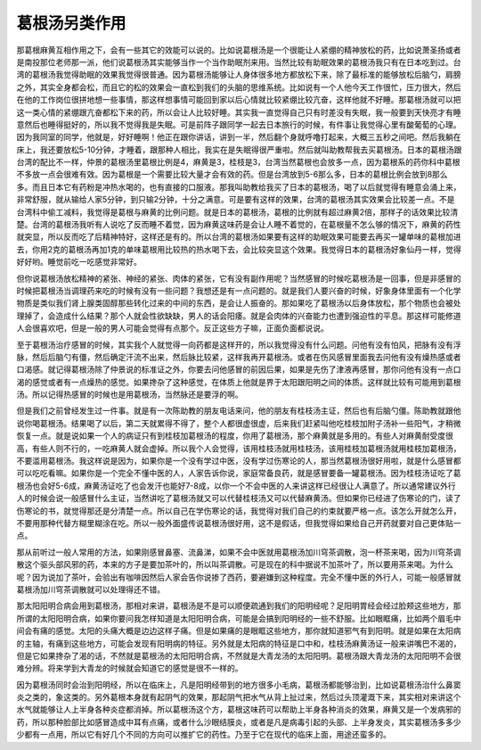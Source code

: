 葛根汤另类作用
==================

那葛根麻黄互相作用之下，会有一些其它的效能可以说的。比如说葛根汤是一个很能让人紧绷的精神放松的药，比如说萧圣扬或者是南投那位老师那一派，他们说葛根汤其实能够当作一个当作助眠剂来用。当然比较有助眠效果的葛根汤我只有在日本吃到过。台湾的葛根汤我觉得助眠的效果我觉得很普通。因为葛根汤能够让人身体很多地方都放松下来，除了最标准的能够放松后脑勺，肩膀之外，其实全身都会松，而且它的松的效果会一直松到我们的头脑的思维系统。比如说有一个人他今天工作很忙，压力很大，然后在他的工作岗位很拼地想一些事情，那这样想事情可能回到家以后心情就比较紧绷比较亢奋，这样他就不好睡。那葛根汤就可以把这一类心情的紧绷跟亢奋都松下来的药，所以会让人比较好睡。其实我一直觉得自己只有时差没有失眠，我一般要到天快亮才有睡意然后也睡得挺好的，所以我不觉得我是失眠。可是前阵子跟同学一起去日本旅行的时候，有件事让我觉得心里有酸葡萄的心理。因为我同室的同学，他就是，好好睡啊！他正在跟你讲话，讲到一半，然后翻个身就呼噜打起来，大概三五秒之间吧。然后我躺在床上，我还要放松5-10分钟，才睡着，跟那种人相比，我实在是失眠得很严重啦。然后就叫助教帮我去买葛根汤。日本的葛根汤跟台湾的配比不一样，仲景的葛根汤里葛根比例是4，麻黄是3，桂枝是3，台湾当然葛根也会放多一点，因为葛根系的药你科中葛根不多放一点会很难有效。因为葛根是一个需要比较大量才会有效的药。但是台湾放到5-6那么多，日本的葛根比例会放到8那么多。而且日本它有药粉是冲热水喝的，也有直接的口服液。那我叫助教给我买了日本的葛根汤，喝了以后就觉得有睡意会涌上来，非常舒服，就从输给人家5分钟，到只输2分钟，十分之满意。可是要有这样的效果，台湾的葛根汤其实效果会比较差一点。不是台湾科中偷工减料，我觉得是葛根与麻黄的比例问题。就是日本的葛根汤，葛根的比例就有超过麻黄2倍，那样子的话效果比较清楚。台湾的葛根汤我听有人说吃了反而睡不着觉，因为麻黄这味药是会让人睡不着觉的，在葛根量不怎么够的情况下，麻黄的药性就突显，所以反而吃了后精神特好，这样还是有的。所以台湾的葛根汤如果要有这样的助眠效果可能要去再买一罐单味的葛根加进去，你用2克的葛根汤再加1克的单味葛根用比较热的热水喝下去，会比较突显这个效果。我觉得日本的葛根汤好象仙丹一样，觉得好好哟。睡觉前吃一吃感觉非常好。

但你说葛根汤放松精神的紧张、神经的紧张、肉体的紧张，它有没有副作用呢？当然感冒的时候吃葛根汤是一回事，但是非感冒的时候把葛根汤当调理药来吃的时候有没有一些问题？我想还是有一点问题的。就是我们人要兴奋的时候，好象身体里面有一个化学物质是类似我们肾上腺类固醇那些转化过来的中间的东西，是会让人振奋的。那如果吃了葛根汤以后身体放松，那个物质也会被处理掉了，会造成什么结果？那个人就会性欲缺缺，男人的话会阳痿。就是会肉体的兴奋能力也遭到强迫性的平息。那这样可能修道人会很喜欢吧，但是一般的男人可能会觉得有点那个。反正这些方子嘛，正面负面都说说。

至于葛根汤治疗感冒的时候，其实我个人就觉得一向药都是这样开的，所以我觉得没有什么问题。问他有没有怕风，把脉有没有浮脉，然后后脑勺有僵，然后确定汗流不出来，然后脉比较紧，这样我再开葛根汤。或者在伤风感冒里面我去问他有没有燥热感或者口渴感。就记得葛根汤除了仲景说的标准证之外，你要去问他感冒的前因后果，如果是先伤了津液再感冒，那你问他有没有一点口渴的感觉或者有一点燥热的感觉。如果搀杂了这种感觉，在体质上他就是界于太阳跟阳明之间的体质。这样就比较有可能用到葛根汤。所以记得热感冒的时候也是用葛根汤，当然脉还是要浮的啊。

但是我们之前曾经发生过一件事。就是有一次陈助教的朋友电话来问，他的朋友有桂枝汤主证，然后也有后脑勺僵。陈助教就跟他说你喝葛根汤。结果喝了以后，第二天就累得不得了，整个人都很虚很虚，后来我们赶紧叫他吃桂枝加附子汤补一些阳气，才稍微恢复一点。就是说如果一个人的病证只有到桂枝加葛根汤的程度，你用了葛根汤，那个麻黄就是多用的。有些人对麻黄耐受度很高，有些人则不行的，一吃麻黄人就会虚掉。所以我个人会觉得，该用桂枝汤就用桂枝汤，该用桂枝加葛根汤就用桂枝加葛根汤，不要滥用葛根汤。我这样说是因为，如果你是一个没有学过中医，没有学过伤寒论的人，那当然葛根汤很好用啦，就是什么感冒都可以吃吃看嘛。如果你是一个完全不懂中医的人，人家告诉你说，家庭常备良药，就是感冒要备一罐葛根汤。因为桂枝汤证吃了葛根汤也会好5-6成，麻黄汤证吃了也会发汗也能好7-8成，以你一个不会中医的人来讲这样已经很让人满意了。所以通常建议外行人的时候会说一般感冒什么主证，当然讲吃了葛根汤就又可以代替桂枝汤又可以代替麻黄汤。但如果你已经进了伤寒论的门，读了伤寒论的书，就觉得那还是分清楚一点。所以自己在学伤寒论的话，我觉得对我们自己的约束就要严格一点。该怎么开就怎么开，不要用那种代替方糊里糊涂在吃。所以一般外面盛传说葛根汤很好用，这不是假话，但我觉得如果给自己开药就要对自己更体贴一点。

那从前听过一般人常用的方法，如果刚感冒鼻塞、流鼻涕，如果不会中医就用葛根汤加川穹茶调散，泡一杯茶来喝，因为川穹茶调散这个驱头部风邪的药，本来的方子是要加茶叶的，所以叫茶调散。可是现在的科中据说不加茶叶了，所以要用茶来喝。为什么呢？因为说加了茶叶，会验出有咖啡因然后人家会告你说掺了西药，要避嫌到这种程度。完全不懂中医的外行人，可能一般感冒就葛根汤加川穹茶调散就可以处理得还不错。

那太阳阳明合病会用到葛根汤，那相对来讲，葛根汤是不是可以顺便疏通到我们的阳明经呢？足阳明胃经会经过脸颊这些地方，那所谓的太阳阳明合病，如果你要问我怎样知道是太阳阳明合病，可能是会搞到阳明经的一些不舒服。比如眼眶痛，比如两个眉毛中间会有痛的感觉。太阳的头痛大概是边边这样子痛。但是如果痛的是眼眶这些地方，那你就知道邪气有到阳明。就是如果在太阳病的主轴，有痛到这些地方，可能会发现有阳明病的特征。另外就是太阳病的特征是口中和，桂枝汤麻黄汤证一般来讲嘴巴不渴的，但是它如果搀杂了渴的话，不然就是葛根汤的太阳阳明合病，不然就是大青龙汤的太阳阳明。葛根汤跟大青龙汤的太阳阳明不会很难分辨。将来学到大青龙的时候就会知道它的感觉是很不一样的。

因为葛根汤同时会治到阳明经，所以在临床上，凡是阳明经带到的地方很多小毛病，葛根汤都能够治到，比如说葛根汤治什么鼻窦炎之类的，象这类的。另外葛根本身就有起阴气的效果，那起阴气把水气从背上扯过来，然后过头顶灌溉下来，其实相对来讲这个水气就能够让人上半身各种炎症都消掉。所以葛根汤这个方，葛根这味药可以帮助上半身各种消炎的效果，麻黄又是一个发病邪的药，所以那种脸部比如感冒造成中耳有点痛，或者什么沙眼结膜炎，或者是凡是病毒引起的头部、上半身发炎，其实葛根汤多多少少都有一点用，所以它有好几个不同的方向可以推扩它的药性。乃至于它在现代的临床上面，用途还蛮多的。
